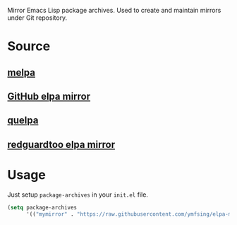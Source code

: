 Mirror Emacs Lisp package archives. Used to create and maintain mirrors under Git repository.

* Source

** [[https://github.com/melpa/melpa][melpa]]

** [[https://github.com/d12frosted/elpa-mirror][GitHub elpa mirror]]

** [[https://github.com/quelpa/quelpa][quelpa]]

** [[https://github.com/redguardtoo/elpa-mirror][redguardtoo elpa mirror]]

* Usage

Just setup =package-archives= in your =init.el= file.

#+BEGIN_SRC emacs-lisp
  (setq package-archives
        '(("mymirror" . "https://raw.githubusercontent.com/ymfsing/elpa-mirror/packages/")))
#+END_SRC
